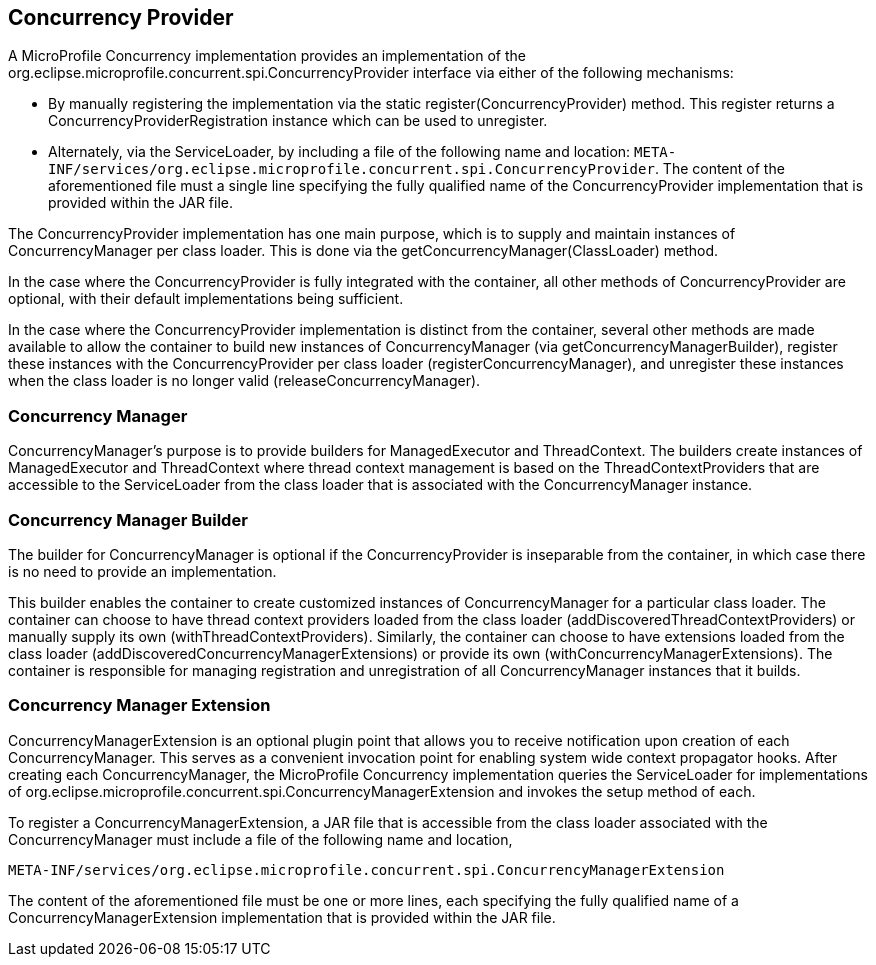 //
// Copyright (c) 2018 Contributors to the Eclipse Foundation
//
// Licensed under the Apache License, Version 2.0 (the "License");
// you may not use this file except in compliance with the License.
// You may obtain a copy of the License at
//
//     http://www.apache.org/licenses/LICENSE-2.0
//
// Unless required by applicable law or agreed to in writing, software
// distributed under the License is distributed on an "AS IS" BASIS,
// WITHOUT WARRANTIES OR CONDITIONS OF ANY KIND, either express or implied.
// See the License for the specific language governing permissions and
// limitations under the License.
//

[[concurrencyprovider]]
== Concurrency Provider

A MicroProfile Concurrency implementation provides an implementation of the org.eclipse.microprofile.concurrent.spi.ConcurrencyProvider interface via either of the following mechanisms:

- By manually registering the implementation via the static register(ConcurrencyProvider) method. This register returns a ConcurrencyProviderRegistration instance which can be used to unregister.

- Alternately, via the ServiceLoader, by including a file of the following name and location:
  `META-INF/services/org.eclipse.microprofile.concurrent.spi.ConcurrencyProvider`.
  The content of the aforementioned file must a single line specifying the fully qualified name of the ConcurrencyProvider implementation that is provided within the JAR file.

The ConcurrencyProvider implementation has one main purpose, which is to supply and maintain instances of ConcurrencyManager per class loader. This is done via the getConcurrencyManager(ClassLoader) method.

In the case where the ConcurrencyProvider is fully integrated with the container, all other methods of ConcurrencyProvider are optional, with their default implementations being sufficient.

In the case where the ConcurrencyProvider implementation is distinct from the container, several other methods are made available to allow the container to build new instances of ConcurrencyManager (via getConcurrencyManagerBuilder), register these instances with the ConcurrencyProvider per class loader (registerConcurrencyManager), and unregister these instances when the class loader is no longer valid (releaseConcurrencyManager).

=== Concurrency Manager

ConcurrencyManager's purpose is to provide builders for ManagedExecutor and ThreadContext. The builders create instances of ManagedExecutor and ThreadContext where thread context management is based on the ThreadContextProviders that are accessible to the ServiceLoader from the class loader that is associated with the ConcurrencyManager instance.

=== Concurrency Manager Builder

The builder for ConcurrencyManager is optional if the ConcurrencyProvider is inseparable from the container, in which case there is no need to provide an implementation.

This builder enables the container to create customized instances of ConcurrencyManager for a particular class loader. The container can choose to have thread context providers loaded from the class loader (addDiscoveredThreadContextProviders) or manually supply its own (withThreadContextProviders). Similarly, the container can choose to have extensions loaded from the class loader (addDiscoveredConcurrencyManagerExtensions) or provide its own (withConcurrencyManagerExtensions). The container is responsible for managing registration and unregistration of all ConcurrencyManager instances that it builds.

=== Concurrency Manager Extension

ConcurrencyManagerExtension is an optional plugin point that allows you to receive notification upon creation of each ConcurrencyManager. This serves as a convenient invocation point for enabling system wide context propagator hooks. After creating each ConcurrencyManager, the MicroProfile Concurrency implementation queries the ServiceLoader for implementations of org.eclipse.microprofile.concurrent.spi.ConcurrencyManagerExtension and invokes the setup method of each.

To register a ConcurrencyManagerExtension, a JAR file that is accessible from the class loader associated with the ConcurrencyManager must include a file of the following name and location,

[source]
----
META-INF/services/org.eclipse.microprofile.concurrent.spi.ConcurrencyManagerExtension
----

The content of the aforementioned file must be one or more lines, each specifying the fully qualified name of a ConcurrencyManagerExtension implementation that is provided within the JAR file.
